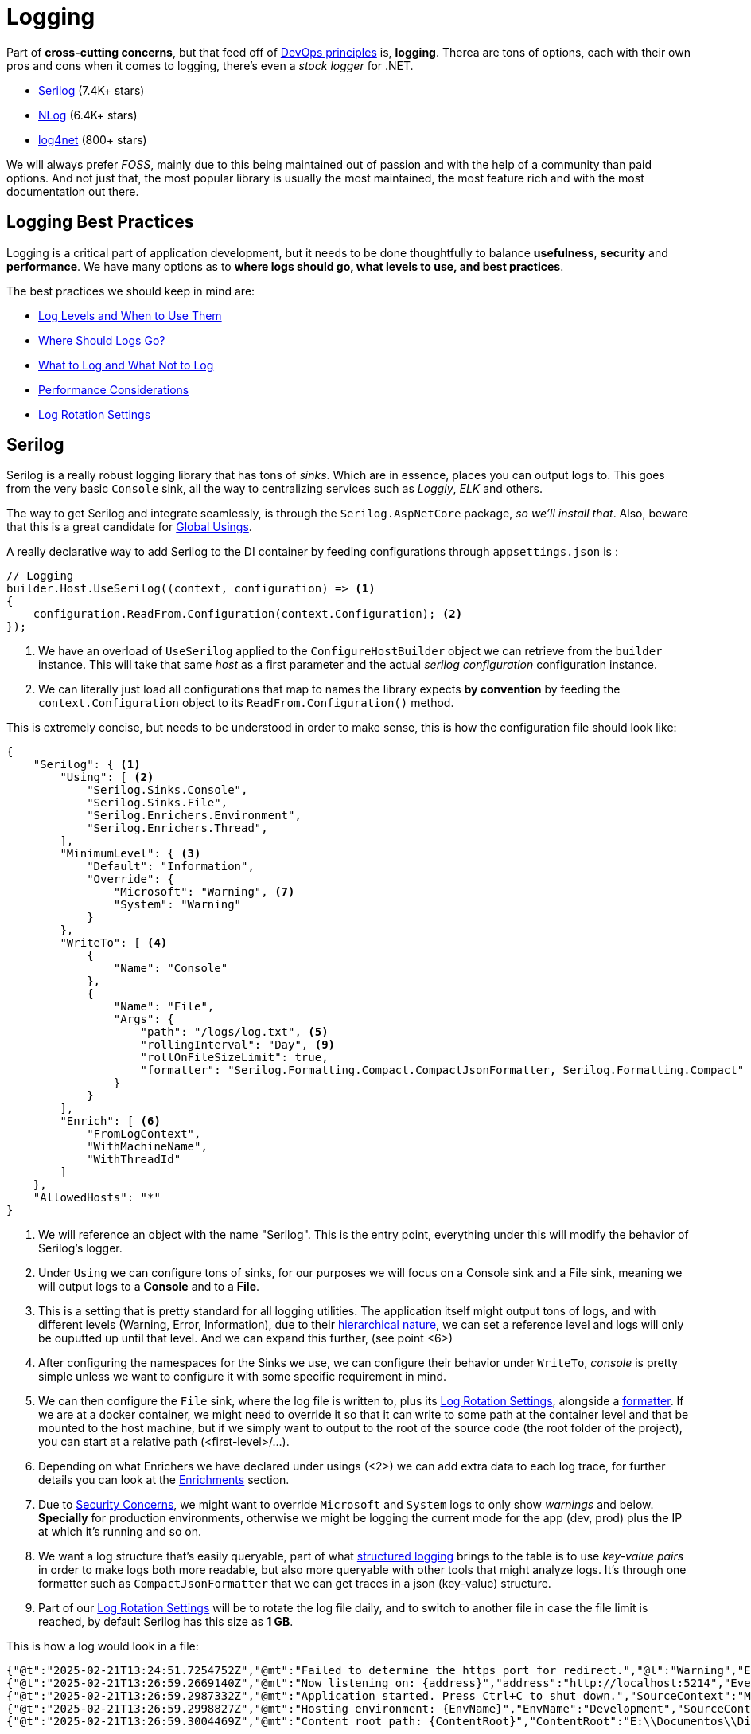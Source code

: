 = Logging

Part of **cross-cutting concerns**, but that feed off of 
xref:ROOT:onboarding/index.adoc#monitoring-and-logging[DevOps principles] is, **logging**. 
Therea are tons of options, each with their own pros and cons when it comes to logging, 
there's even a _stock logger_ for .NET.

- https://github.com/serilog/serilog[Serilog] (7.4K+ stars)
- https://github.com/NLog/NLog[NLog] (6.4K+ stars)
- https://github.com/apache/logging-log4net[log4net] (800+ stars)

We will always prefer _FOSS_, mainly due to this being maintained out of passion and 
with the help of a community than paid options. And not just that, the most popular 
library is usually the most maintained, the most feature rich and with the most documentation 
out there.

== Logging Best Practices

Logging is a critical part of application development, but it needs to be done thoughtfully 
to balance **usefulness**, **security** and **performance**. We have many options 
as to **where logs should go, what levels to use, and best practices**.

The best practices we should keep in mind are:

* <<Logging Levels, Log Levels and When to Use Them>>
* <<Where Should Logs Go?>>
* <<What to Log and What Not to Log>>
* <<Performance Considerations>>
* <<Log Rotation Settings>>

== Serilog

Serilog is a really robust logging library that has tons of _sinks_. Which are in 
essence, places you can output logs to. This goes from the very basic `Console` 
sink, all the way to centralizing services such as _Loggly_, _ELK_ and others.

The way to get Serilog and integrate seamlessly, is through the `Serilog.AspNetCore` 
package, _so we'll install that_. Also, beware that this is a great candidate for 
xref:net-modulith.adoc#global-usings[Global Usings].

A really declarative way to add Serilog to the DI container by feeding configurations 
through `appsettings.json` is :

[source, csharp]
----
// Logging
builder.Host.UseSerilog((context, configuration) => <1>
{
    configuration.ReadFrom.Configuration(context.Configuration); <2>
});
----
<1> We have an overload of `UseSerilog` applied to the `ConfigureHostBuilder` object 
we can retrieve from the `builder` instance. This will take that same _host_ as a first 
parameter and the actual _serilog configuration_ configuration instance.
<2> We can literally just load all configurations that map to names the library expects 
**by convention** by feeding the `context.Configuration` object to its `ReadFrom.Configuration()` 
method.

This is extremely concise, but needs to be understood in order to make sense, this is 
how the configuration file should look like:

[#serilog-config]
[source, json]
----
{
    "Serilog": { <1>
        "Using": [ <2>
            "Serilog.Sinks.Console",
            "Serilog.Sinks.File",
            "Serilog.Enrichers.Environment",
            "Serilog.Enrichers.Thread",
        ],
        "MinimumLevel": { <3>
            "Default": "Information",
            "Override": {
                "Microsoft": "Warning", <7>
                "System": "Warning"
            }
        },
        "WriteTo": [ <4>
            {
                "Name": "Console"
            },
            {
                "Name": "File",
                "Args": {
                    "path": "/logs/log.txt", <5>
                    "rollingInterval": "Day", <9>
                    "rollOnFileSizeLimit": true,
                    "formatter": "Serilog.Formatting.Compact.CompactJsonFormatter, Serilog.Formatting.Compact" <8>
                }
            }
        ],
        "Enrich": [ <6>
            "FromLogContext",
            "WithMachineName",
            "WithThreadId"
        ]
    },
    "AllowedHosts": "*"
}

----
<1> We will reference an object with the name "Serilog". This is the entry point, 
everything under this will modify the behavior of Serilog's logger.
<2> Under `Using` we can configure tons of sinks, for our purposes we will focus on 
a Console sink and a File sink, meaning we will output logs to a **Console** and 
to a **File**.
<3> This is a setting that is pretty standard for all logging utilities. The application 
itself might output tons of logs, and with different levels (Warning, Error, Information), 
due to their <<Logging Levels, hierarchical nature>>, we can set a reference level and 
logs will only be ouputted up until that level. And we can expand this further, (see 
point <6>)
<4> After configuring the namespaces for the Sinks we use, we can configure their 
behavior under `WriteTo`, _console_ is pretty simple unless we want to configure it 
with some specific requirement in mind.
<5> We can then configure the `File` sink, where the log file is written to, plus 
its <<Log Rotation Settings>>, alongside a <<Formatters, formatter>>. If we are 
at a docker container, we might need to override it so that it can write to some path 
at the container level and that be mounted to the host machine, but if we simply 
want to output to the root of the source code (the root folder of the project), you 
can start at a relative path (<first-level>/...).
<6> Depending on what Enrichers we have declared under usings (<2>) we can add 
extra data to each log trace, for further details you can look at the 
<<Enrichments>> section.
<7> Due to <<Security Concerns>>, we might want to override `Microsoft` and `System` 
logs to only show _warnings_ and below. **Specially** for production environments, 
otherwise we might be logging the current mode for the app (dev, prod) plus the IP 
at which it's running and so on.
<8> We want a log structure that's easily queryable, part of what <<Logging Theory, structured logging>> 
brings to the table is to use _key-value pairs_ in order to make logs both more readable, 
but also more queryable with other tools that might analyze logs. It's through one 
formatter such as `CompactJsonFormatter` that we can get traces in a json (key-value) 
structure.
<9> Part of our <<Log Rotation Settings>> will be to rotate the log file daily, and 
to switch to another file in case the file limit is reached, by default Serilog 
has this size as **1 GB**.

This is how a log would look in a file:

```
{"@t":"2025-02-21T13:24:51.7254752Z","@mt":"Failed to determine the https port for redirect.","@l":"Warning","EventId":{"Id":3,"Name":"FailedToDeterminePort"},"SourceContext":"Microsoft.AspNetCore.HttpsPolicy.HttpsRedirectionMiddleware","RequestId":"0HNAIFCFL388J:00000001","RequestPath":"/weatherforecast/","ConnectionId":"0HNAIFCFL388J"}
{"@t":"2025-02-21T13:26:59.2669140Z","@mt":"Now listening on: {address}","address":"http://localhost:5214","EventId":{"Id":14,"Name":"ListeningOnAddress"},"SourceContext":"Microsoft.Hosting.Lifetime"}
{"@t":"2025-02-21T13:26:59.2987332Z","@mt":"Application started. Press Ctrl+C to shut down.","SourceContext":"Microsoft.Hosting.Lifetime"}
{"@t":"2025-02-21T13:26:59.2998827Z","@mt":"Hosting environment: {EnvName}","EnvName":"Development","SourceContext":"Microsoft.Hosting.Lifetime"}
{"@t":"2025-02-21T13:26:59.3004469Z","@mt":"Content root path: {ContentRoot}","ContentRoot":"E:\\Documentos\\Diego\\Dev\\Projects\\KakeiBro\\kakeibro-api\\Kakeibro.API\\src\\KakeiBro.API","SourceContext":"Microsoft.Hosting.Lifetime"}
```

And this is how you would visualize them in Console:

```
[09:26:59 INF] Now listening on: http://localhost:5214
[09:26:59 INF] Application started. Press Ctrl+C to shut down.
[09:26:59 INF] Hosting environment: Development
[09:26:59 INF] Content root path: E:\Documentos\Diego\Dev\Projects\KakeiBro\kakeibro-api\Kakeibro.API\src\KakeiBro.API
```

=== File keys

@t:: Timestamp of the log event in ISO 8601 format.

@mt:: Message template used in the log statement.

@l:: Log level of the event (e.g., Information, Warning, Error).

EventId:: An object containing:
+
**Id:** Numeric identifier for the event.
**Name:** Name or description of the event.

SourceContext:: The source or context of the log event, often indicating the 
class or component that generated the log.

RequestId:: Unique identifier for the HTTP request associated with the log event.

RequestPath:: The path of the HTTP request.

ConnectionId:: Unique identifier for the connection associated with the log event.

address:: The address the application is listening on.

EnvName:: The hosting environment name (e.g., Development, Production).

ContentRoot:: The root path of the application's content.

MachineName:: The name of the machine where the application is running.

ThreadId:: The ID of the thread that generated the log event.

Each field has a reason to be there, and depending on what code is executed, different 
logs will be generated with **more or less of all of these fields.** For example, 
if we were to make a Request to a REST endpoint, we would be getting things such as 
`RequestId`, `RequestPath`, `ConnectionId`. But for the Info logs of the app startup, 
we would not. And if we turn on `Information` logs as the minimal level, we will see how 
many of the own framework namespaces have built-in logs that are really informative 
(when done correctly). (`Microsoft.AspNetCore.Routing.EndpointMiddleware`, 
`Microsoft.AspNetCore.Hosting.Diagnostics`, `Microsoft.Hosting.Lifetime`). This will 
automatically input logs in regards to when an endpoint is called, what it found, and 
when it's over. They are great to see the flow of information, and with the extra information 
such as a threadId, connectionId, you can even start debugging possible **thread pool 
exhaustion** or **port exhaustion** issues that might pop up.

== Logging Theory

There are different ways to log information on an application, _unstructured logging, 
structured logging, event logging, distributed/telemetry logging, application 
performance logging (APM),_. They all have their use cases, and their pros and cons, 
however **Serilog** focuses on **structured logging** making logs more powerful for 
**searching, filtering and analyzing** in modern applications.

In an app, logs, should be at **all appropriate levels** (From `Verbose` to `Fatal`) 
wherever they provide value. This means:

- Logging detailed debugging information (`Verbose`, `Debug`) for troubleshooting.
- Logging high-level application flow `Info` for understanding what the application is doing.
- Logging warnings, errors, and fatal events for issues that need attention.

Some conceptual code would look like this:

[source, csharp]
----
public void ProcessOrder(Order order)
{
    Log.Verbose("Starting to process order {@Order}", order); // Detailed tracing
    Log.Debug("Order total: {Total}", order.Total); // Debugging info
    Log.Info("Processing order {OrderId} for user {UserId}", order.Id, order.UserId); // Milestone

    try
    {
        // Business logic
    }
    catch (Exception ex)
    {
        Log.Error(ex, "Failed to process order {OrderId}", order.Id); // Error
    }

    Log.Info("Finished processing order {OrderId}", order.Id); // Milestone
}
----

By including all logs at all levels, we can ensure that the application is **instrumented** 
to provide as much information as needed, depending on the situation.

[NOTE]
====
A common best practice fails in the idea that at run-time we can switch the configuration 
for the logger so that it stops capturing some level of logs, or starts capturing 
another level. Based on the idea that we should always be logging as much as we can, 
with a sense of balance of course, but by doing this we enable our application to 
have this added functionality.
====

So, based on all this information, we can say that `Logging` and `Filtering` **should 
be treated as separate concerns.** By separating by environment what types of logs 
we have enabled, we add security, performance, consistency to our code and we better our development 
efforts. We don't have to hot-rod our apps per environment, because configurations 
take care of filtering out things we don't want (and this is literally not logging the 
event at all, so we have less computation).

=== Logging Levels

Serilog follows **six standard logging levels** and these are based on the 
https://en.wikipedia.org/wiki/Syslog[Syslog standard]. Each level represents a 
different severity, helping us filtering logs efficiently:

[cols="1,2,3", options="header"]
|===
| Severity | Level | Description

| Fatal
| 🔴 Critical error
| The application crashes or cannot recover.

| Error
| 🟠 Serious issue
| An operation failed, but the app continues running.

| Warning
| 🟡 Potential issue
| Something unexpected happened but did not cause failure.

| Information
| 🔵 General events
| Normal app behavior (e.g., "User logged in").

| Debug
| 🟣 Detailed debugging
| Developer-focused logs, useful during development.

| Verbose
| ⚪ All details
| Most detailed logs, including everything.
|===

Whilst Logging is a **critical part of application development**, it needs to be done 
thoughtfully to balance _usefulness, security and performance_.

==== Security Concerns

Following the idea of the different _verbosity_ levels of logs, we can choose up until 
what level we want to be outputted, the app might be emitting everything all up to 
_Verbose_ however, if we set the level to be _Warning_ it will only record from there 
upwards in the pyramid.

A _best practice_ at least for production environments is to configure logging to only 
include **"Warning" levels and above**. Specially for certain namespaces such as 
`Microsoft` or `System`, since they output things that might end up as security and 
privacy concerns.

For example, if we run the application with everything at `Information` we might see 
a trace such as:

```
[16:04:47 INF] Now listening on: http://localhost:5214
[16:04:47 INF] Hosting environment: Development
[16:04:47 INF] Content root path: E:\Documentos\Diego\Dev\Projects\KakeiBro\kakeibro-api\Kakeibro.API\src\KakeiBro.API
```

The logs might reveal:

- The application is running in **Development** mode
- The **content root path**
- The **local endpoint** where the application is listening

The idea is that we should **reduce attack surface**, since logs can inadvertently 
expose information that attackers could use to exploit vulnerabilities. For example:

- Kowing the application is in **Development** mode might indicate that it is less 
secure or has debugging enabled.
- File paths or environments details could help attackers understand the system layout.

Besides that, many **regulations (e.g., GDPR, HIPAA)** require that senstive information 
not be logged or exposed. By limiting logs to `Warning` and above, you reduce the risk 
of accidentally logging sensitive data. _There will also be use cases in which we might 
want to reduce the noise of having the verbosity of `Information` and `Debug` specially 
for frameworks such as ASP.NET Core and Entity Framework Core.

Besides that here are other considerations that you should be mindful of:

- **Restrict access to logs:** Ensure only authorized personnel can access log files 
or systems
- **Encrypt logs:** Encrypt logs at rest and in transit, especially if they contain 
sensitive information
- **Rotate and archive logs:** Use log rotation to manage disk space and archive 
old logs for compliance.
- **Audit Logs:** Log access to sensitive resources or administrative actions.

[NOTE]
====
Now we aren't saying we have to do all of this, but each use case, each product, each 
organization will dictate what things should be apply when it comes to the _Logging_ 
cross-cutting concern.
====

==== When to use Them

* Use **Verbose** for extremely detailed tracing. (e.g., Logging every step of a 
complex algorithm).
* Use **Debug** for detailed debugging information (e.g., variable values, method 
calls).
* Use **Info** for high-level application flow (e.g., "User logged in", "Application 
started").
* Use **Warning** for recoverable issues or unexpected behavior. ("Falied to connect to 
the database, retrying", "Invalid input detected").
* Use **Error** for serious issues that need attention ("Failed to save user data", "External API 
call failed")
* Use **Fatal** only for critical failures that crash the application ("Out of memory", 
"Critical configuration missing")

=== Where Should Logs Go?

Logs can be sent to one or more **destinations (sinks)** depending on the environment 
and use case.

[options="header"]
|===
| Destination  | Use Case  | Pros  | Cons  

| Console  
| Local development, debugging.  
| Easy to set up, human-readable.  
| Not suitable for production.  

| File  
| Production environments, long-term storage.  
| Persistent, can be rotated and archived.  
| Requires disk space management.  

| Database  
| Structured logging, queryable logs.  
| Easy to query and analyze.  
| Can impact database performance.  

| Cloud Logging  
| Distributed systems, centralized logging (e.g., Azure, AWS GCP).
| Scalable, centralized, and searchable.  
| Can be expensive at scale.  

| ELK Stack  
| Centralized logging and analysis (Elasticsearch, Logstash, Kibana).  
| Powerful search and visualization capabilities.  
| Requires setup and maintenance.  

| Seq  
| Structured logging with real-time search and analysis.  
| Easy to use, great for .NET applications.  
| Requires a Seq server.  
|===


- Use **Console** for local development and debugging
- Use **File** or **Cloud Logging** for production environments
- Use **structured logging** (e.g., JSON format) for better analysis and querying
- Centralize logs in distributed systems using tools like **ELK, Seq**, or cloud 
logging services (such as Loggly).

[NOTE]
====
If you want to know more about _Seq_ you can head down to its https://datalust.co/seq[Web Page].
====

=== What to Log and What Not to Log

A bit redundant, but just so we hone the point even further:

**What to Log:**

- Application milestones (e.g., "Application started", "User logged in")
- Errors and warnings (e.g., "Failed to connect to the database")
- Key business events (e.g., "Order placed", "Payment processed")
- Performance metrics (.e.g, "Request completed in 200ms")

**What Not to Log:**

* **Sensitive information:**
** Passwords, API keys, tokens
** Personally Identifiable Information (PII) like SSN, Credit Card numbers
** Health or financial data (unless properly anonymized)
* **Excessive details:**
** Avoid logging entire request/response payloads unless neccesary
** Avoid logging at **Verbose** or **Debug** levels in production

Use **structured logging** to log key-value pairs instead of plain text, mask or redact 
sensitive information (e.g., replace credit card numbers with asterisks or the like), 
and log enough context to diagnose issues (request IDs, user IDs).

=== Performance Considerations

We should try to use **asynchronous logging** to avoid blocking the main application 
thread, we should also avoid logging _too_ frequently, and in high-volume systems, 
log only a sample of events to reduce load.

==== Serilog and Async Logging

If you care about **performance** and **scalability**, you might want to switch to 
async syncs. These types of logs will be written **in the background**, and if a 
burst of log events happens these types of sinks can buffer log events and write 
them in batches, improving throughput. Slow I/O operations (writing to a file or 
database) won't block the application thread.

**Serilog does not have async threads by default**. You need to install the `Serilog.SinksAsync` 
package. This wraps existing sinks and makes them asynchronous by buffering log events and 
writing them in the background.

And the configuration should be updated such as:

[source, json]
----
{
    "Serilog": {
        "Using": [
            "Serilog.Sinks.Console",
            "Serilog.Sinks.File",
            "Serilog.Sinks.Async" // Add the Async sink
        ],
        "MinimumLevel": {
            "Default": "Information"
        },
        "WriteTo": [
            {
                "Name": "Async", // Wrap the Console sink in Async
                "Args": {
                    "configure": [
                        {
                            "Name": "Console"
                        }
                    ]
                }
            },
            {
                "Name": "Async", // Wrap the File sink in Async
                "Args": {
                    "configure": [
                        {
                            "Name": "File",
                            "Args": {
                                "path": "logs/log.txt",
                                "rollingInterval": "Day",
                                "rollOnFileSizeLimit": true,
                                "formatter": "Serilog.Formatting.Compact.CompactJsonFormatter, Serilog.Formatting.Compact"
                            }
                        }
                    ]
                }
            }
        ],
        "Enrich": [
            "FromLogContext",
            "WithMachineName",
            "WithThreadId"
        ]
    }
}
----
As you can see, we literally wrap all our syncs under a "Async" object. And we import 
the namespace that holds the async sinks.

The `Async` sink uses a **bounded buffer** to store log events before writing them. If 
the buffer fills up (e.g., due to a very high log volume), some log events may be 
dropped. But we can configure the buffer size to avoid such issues, `"bufferSize`: 50000. +
We also have the added benefit of a **graceful shutdown**, meaning that when the 
application shuts down, the buffer ensures that are logs are written before exitting. +
And lastly, while this improves performance by **decoupling I/O operations**, it introduces 
overhead due to buffering and background threading, but this overhead is negligible compared 
to benefits.

**When should we consider using async logging?**

- **High-volume logging:** When your application generates a large number of log events
- **Slow sinks:** When using sinks that perform slow I/O operations (e.g., file, database, 
or network-based sinks)
- **Performance-critical applications:** When you need to minimize the impact of logging 
on application performance

[IMPORTANT]
====
When using async sinks, we will have the log operation getting sent to a _background thread_ 
to write the log. But this **does not mean that the threadId will refer to that background 
thread**. The origin thread will be the one captured on the trace. **ALWAYS**.
====

=== Log Rotation Settings

Part of configuring a logging tool correctly is to establish good **rotation settings**. 
Specifically to avoid **performance and storage issues**. And it's in this endeavor 
that we can lay out two specific settings:

**Rolling Interval**

This controls when a new log file is created, we can configure it so that a new log file 
is made daily, hourly, etc.

**Roll on File Size Limit**

Serilog has the default size limit at **1 GB**. The moment a file reaches this size 
it will automatically create a new log file to then start saving logs to.

=== Formatters

There are tons of formatters that we might want to use, but one that adheres specifically 
to _structured logging_ is the `Serilog.Formatting.Compact.CompactJsonFormatter` class. 

When we looking at the <<serilog-config, Serilog Config>> we have under `formatter`, 
a string: `"formatter": "Serilog.Formatting.Compact.CompactJsonFormatter, Serilog.Formatting.Compact"`. 
This does two things:

* Serilog.Formatting.Compact.CompactJsonFormatter: First comes the fully qualified name 
of the actual class in charge of the formatting
* Serilog.Formatting.Compact: Then comes the assembly (namespace) at which 
our class is located.

Serilog needs to **dynamically load this formatter at runtime**, when specifying the 
formatter with all of this information then the library can find the correct formatter 
within the `appsettings.json` file.

**_CompactJsonFormatter_**

This formatter takes care of optimizing JSON log size by removing unnecessary whitespace, 
it also makes the logs machine-readable (structured logging) and it also has _faster 
parsing_ compared to plain text logs.

=== Enrichments

Just so that we can add interchangable and customizable properties to a log trace, we 
can configure _enrichers_. Which are in essence specific classes and configurations we can 
stack as layers to the logger so that it outputs more information as we see fit.

Since we have configured <<serilog-config, three of them>>, we will explain them here:

FromLogContext:: This itself doesn't add extra properties, but enables an interface for 
us to add any custom property we might want, this can be easily done by adding code 
such as `LogContext.PushProperty("UserId", "12345")`, meaning that each trace will now 
have added to it a property such as: `"UserId": "12345"`.
WithMachineName:: This adds the machine name where the application is running, meaning 
each trace will now have a `"MachineName": "MyComputer"` property. It's worth noting 
that we need to have installed its NuGet package 'Serilog.Enrichers.Environment'.
WithThreadId:: This adds the ID of the thread that generated the log event, meaning that 
we would get a property such as `"ThreadId": 12`, this also requires for its NuGet to 
be installed `Serilog.Enrichers.Thread`.

Besides that there are other Enrichers, here's a list of others and their use cases:

- Serilog.Enrichers.Context: This provides additional enrichers for working with contextual 
data such as: `WithCorrelationId`, `WithClientIp`, `WithClientAgent`.

For further details we can read up on the https://github.com/serilog/serilog/wiki/Enrichment[docs].


